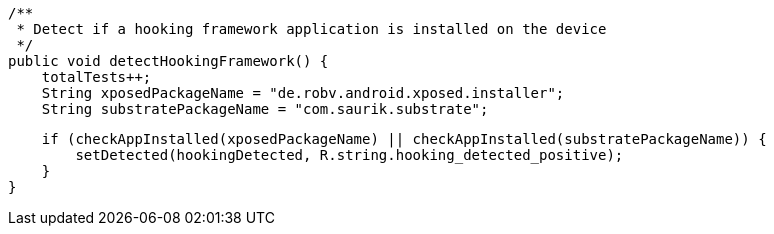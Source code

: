     /**
     * Detect if a hooking framework application is installed on the device
     */
    public void detectHookingFramework() {
        totalTests++;
        String xposedPackageName = "de.robv.android.xposed.installer";
        String substratePackageName = "com.saurik.substrate";

        if (checkAppInstalled(xposedPackageName) || checkAppInstalled(substratePackageName)) {
            setDetected(hookingDetected, R.string.hooking_detected_positive);
        }
    }
